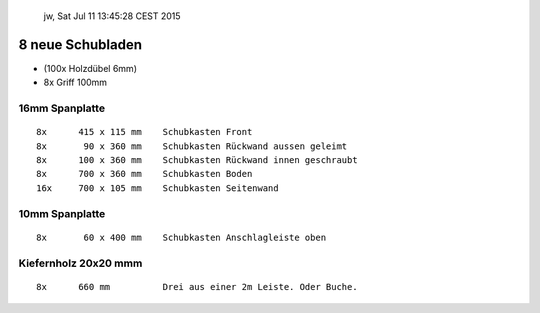 				jw, Sat Jul 11 13:45:28 CEST 2015

8 neue Schubladen
=================


*	(100x 	Holzdübel 6mm)

*	8x       Griff 100mm


16mm Spanplatte
---------------
::

	8x	415 x 115 mm	Schubkasten Front
	8x	 90 x 360 mm	Schubkasten Rückwand aussen geleimt
	8x	100 x 360 mm	Schubkasten Rückwand innen geschraubt
	8x      700 x 360 mm	Schubkasten Boden
	16x	700 x 105 mm	Schubkasten Seitenwand


10mm Spanplatte
---------------
::

	8x	 60 x 400 mm	Schubkasten Anschlagleiste oben


Kiefernholz 20x20 mmm
---------------------
::

	8x	660 mm 		Drei aus einer 2m Leiste. Oder Buche.
